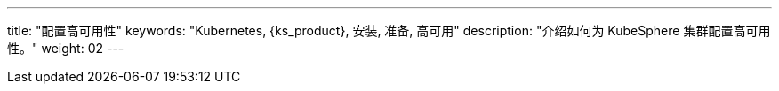 ---
title: "配置高可用性"
keywords: "Kubernetes, {ks_product}, 安装, 准备, 高可用"
description: "介绍如何为 KubeSphere 集群配置高可用性。"
weight: 02
---